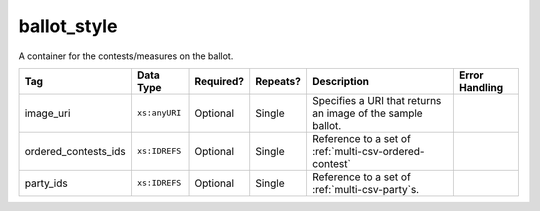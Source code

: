 .. This file is auto-generated.  Do not edit it by hand!

.. _multi-csv-ballot-style:

ballot_style
============

A container for the contests/measures on the ballot.

+----------------------+---------------+--------------+--------------+------------------------------------------+------------------------------------------+
| Tag                  | Data Type     | Required?    | Repeats?     | Description                              | Error Handling                           |
+======================+===============+==============+==============+==========================================+==========================================+
| image_uri            | ``xs:anyURI`` | Optional     | Single       | Specifies a URI that returns an image of |                                          |
|                      |               |              |              | the sample ballot.                       |                                          |
+----------------------+---------------+--------------+--------------+------------------------------------------+------------------------------------------+
| ordered_contests_ids | ``xs:IDREFS`` | Optional     | Single       | Reference to a set of                    |                                          |
|                      |               |              |              | :ref:`multi-csv-ordered-contest`         |                                          |
+----------------------+---------------+--------------+--------------+------------------------------------------+------------------------------------------+
| party_ids            | ``xs:IDREFS`` | Optional     | Single       | Reference to a set of                    |                                          |
|                      |               |              |              | :ref:`multi-csv-party`s.                 |                                          |
+----------------------+---------------+--------------+--------------+------------------------------------------+------------------------------------------+

.. code-block:: csv-table
   :linenos:


    id,image_uri,ordered_contest_ids,party_ids
    bs00010,http://i.giphy.com/26BoCh3PgT8ai45ji.gif,oc2025,par02
    bs00011,http://i.giphy.com/3oEjHYDWEICgEpAOjK.gif,oc3000 oc2025,par01
